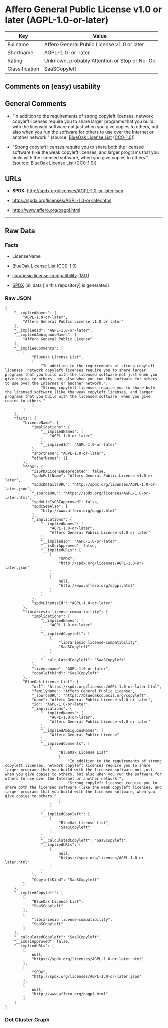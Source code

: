 * Affero General Public License v1.0 or later (AGPL-1.0-or-later)
| Key            | Value                                        |
|----------------+----------------------------------------------|
| Fullname       | Affero General Public License v1.0 or later  |
| Shortname      | AGPL-1.0-or-later                            |
| Rating         | Unknown, probably Attention or Stop or No-Go |
| Classification | SaaSCopyleft                                 |

** Comments on (easy) usability

** General Comments

- "In addition to the requirements of strong copyleft licenses, network
  copyleft licenses require you to share larger programs that you build
  with the licensed software not just when you give copies to others,
  but also when you run the software for others to use over the Internet
  or another network." (source:
  [[https://blueoakcouncil.org/copyleft][BlueOak License List]]
  ([[https://raw.githubusercontent.com/blueoakcouncil/blue-oak-list-npm-package/master/LICENSE][CC0-1.0]]))

- "Strong copyleft licenses require you to share both the licensed
  software (like the weak copyleft licenses, and larger programs that
  you build with the licensed software, when you give copies to others."
  (source: [[https://blueoakcouncil.org/copyleft][BlueOak License List]]
  ([[https://raw.githubusercontent.com/blueoakcouncil/blue-oak-list-npm-package/master/LICENSE][CC0-1.0]]))

** URLs

- *SPDX:* http://spdx.org/licenses/AGPL-1.0-or-later.json

- https://spdx.org/licenses/AGPL-1.0-or-later.html

- http://www.affero.org/oagpl.html

--------------

** Raw Data
*** Facts

- LicenseName

- [[https://blueoakcouncil.org/copyleft][BlueOak License List]]
  ([[https://raw.githubusercontent.com/blueoakcouncil/blue-oak-list-npm-package/master/LICENSE][CC0-1.0]])

- [[https://github.com/librariesio/license-compatibility/blob/master/lib/license/licenses.json][librariesio
  license-compatibility]]
  ([[https://github.com/librariesio/license-compatibility/blob/master/LICENSE.txt][MIT]])

- [[https://spdx.org/licenses/AGPL-1.0-or-later.html][SPDX]] (all data
  [in this repository] is generated)

*** Raw JSON
#+BEGIN_EXAMPLE
  {
      "__impliedNames": [
          "AGPL-1.0-or-later",
          "Affero General Public License v1.0 or later"
      ],
      "__impliedId": "AGPL-1.0-or-later",
      "__impliedAmbiguousNames": [
          "Affero General Public License"
      ],
      "__impliedComments": [
          [
              "BlueOak License List",
              [
                  "In addition to the requirements of strong copyleft licenses, network copyleft licenses require you to share larger programs that you build with the licensed software not just when you give copies to others, but also when you run the software for others to use over the Internet or another network.",
                  "Strong copyleft licenses require you to share both the licensed software (like the weak copyleft licenses, and larger programs that you build with the licensed software, when you give copies to others."
              ]
          ]
      ],
      "facts": {
          "LicenseName": {
              "implications": {
                  "__impliedNames": [
                      "AGPL-1.0-or-later"
                  ],
                  "__impliedId": "AGPL-1.0-or-later"
              },
              "shortname": "AGPL-1.0-or-later",
              "otherNames": []
          },
          "SPDX": {
              "isSPDXLicenseDeprecated": false,
              "spdxFullName": "Affero General Public License v1.0 or later",
              "spdxDetailsURL": "http://spdx.org/licenses/AGPL-1.0-or-later.json",
              "_sourceURL": "https://spdx.org/licenses/AGPL-1.0-or-later.html",
              "spdxLicIsOSIApproved": false,
              "spdxSeeAlso": [
                  "http://www.affero.org/oagpl.html"
              ],
              "_implications": {
                  "__impliedNames": [
                      "AGPL-1.0-or-later",
                      "Affero General Public License v1.0 or later"
                  ],
                  "__impliedId": "AGPL-1.0-or-later",
                  "__isOsiApproved": false,
                  "__impliedURLs": [
                      [
                          "SPDX",
                          "http://spdx.org/licenses/AGPL-1.0-or-later.json"
                      ],
                      [
                          null,
                          "http://www.affero.org/oagpl.html"
                      ]
                  ]
              },
              "spdxLicenseId": "AGPL-1.0-or-later"
          },
          "librariesio license-compatibility": {
              "implications": {
                  "__impliedNames": [
                      "AGPL-1.0-or-later"
                  ],
                  "__impliedCopyleft": [
                      [
                          "librariesio license-compatibility",
                          "SaaSCopyleft"
                      ]
                  ],
                  "__calculatedCopyleft": "SaaSCopyleft"
              },
              "licensename": "AGPL-1.0-or-later",
              "copyleftkind": "SaaSCopyleft"
          },
          "BlueOak License List": {
              "url": "https://spdx.org/licenses/AGPL-1.0-or-later.html",
              "familyName": "Affero General Public License",
              "_sourceURL": "https://blueoakcouncil.org/copyleft",
              "name": "Affero General Public License v1.0 or later",
              "id": "AGPL-1.0-or-later",
              "_implications": {
                  "__impliedNames": [
                      "AGPL-1.0-or-later",
                      "Affero General Public License v1.0 or later"
                  ],
                  "__impliedAmbiguousNames": [
                      "Affero General Public License"
                  ],
                  "__impliedComments": [
                      [
                          "BlueOak License List",
                          [
                              "In addition to the requirements of strong copyleft licenses, network copyleft licenses require you to share larger programs that you build with the licensed software not just when you give copies to others, but also when you run the software for others to use over the Internet or another network.",
                              "Strong copyleft licenses require you to share both the licensed software (like the weak copyleft licenses, and larger programs that you build with the licensed software, when you give copies to others."
                          ]
                      ]
                  ],
                  "__impliedCopyleft": [
                      [
                          "BlueOak License List",
                          "SaaSCopyleft"
                      ]
                  ],
                  "__calculatedCopyleft": "SaaSCopyleft",
                  "__impliedURLs": [
                      [
                          null,
                          "https://spdx.org/licenses/AGPL-1.0-or-later.html"
                      ]
                  ]
              },
              "CopyleftKind": "SaaSCopyleft"
          }
      },
      "__impliedCopyleft": [
          [
              "BlueOak License List",
              "SaaSCopyleft"
          ],
          [
              "librariesio license-compatibility",
              "SaaSCopyleft"
          ]
      ],
      "__calculatedCopyleft": "SaaSCopyleft",
      "__isOsiApproved": false,
      "__impliedURLs": [
          [
              null,
              "https://spdx.org/licenses/AGPL-1.0-or-later.html"
          ],
          [
              "SPDX",
              "http://spdx.org/licenses/AGPL-1.0-or-later.json"
          ],
          [
              null,
              "http://www.affero.org/oagpl.html"
          ]
      ]
  }
#+END_EXAMPLE

*** Dot Cluster Graph
[[../dot/AGPL-1.0-or-later.svg]]
